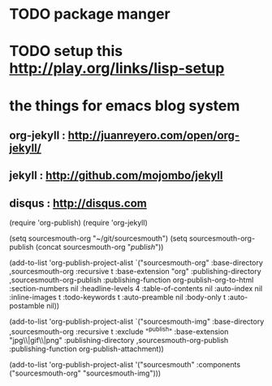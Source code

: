 * TODO package manger

* TODO setup this http://play.org/links/lisp-setup



* the things for emacs blog system 

** org-jekyll : http://juanreyero.com/open/org-jekyll/
**  jekyll : http://github.com/mojombo/jekyll
** disqus : http://disqus.com


(require 'org-publish)
(require 'org-jekyll)

(setq sourcesmouth-org "~/git/sourcesmouth")
(setq sourcesmouth-org-publish (concat sourcesmouth-org "/publish/"))

(add-to-list 'org-publish-project-alist
             `("sourcesmouth-org"
               :base-directory ,sourcesmouth-org
               :recursive t
               :base-extension "org"
               :publishing-directory ,sourcesmouth-org-publish
               :publishing-function org-publish-org-to-html
               :section-numbers nil
               :headline-levels 4
               :table-of-contents nil
               :auto-index nil
               :inline-images t
               :todo-keywords t
               :auto-preamble nil
               :body-only t
               :auto-postamble nil))

(add-to-list 'org-publish-project-alist
             `("sourcesmouth-img"
               :base-directory ,sourcesmouth-org
               :recursive t
               :exclude "^publish"
               :base-extension "jpg\\|gif\\|png"
               :publishing-directory ,sourcesmouth-org-publish
               :publishing-function org-publish-attachment))

(add-to-list 'org-publish-project-alist
             '("sourcesmouth" :components ("sourcesmouth-org"
                                           "sourcesmouth-img")))

